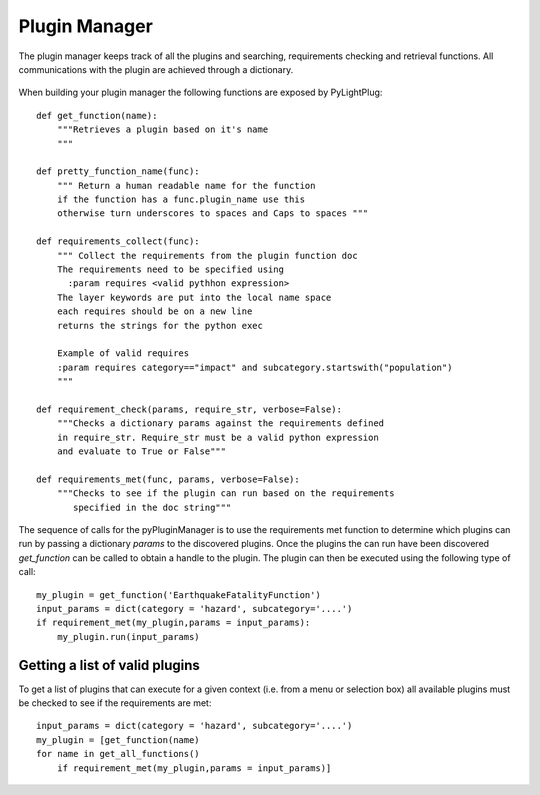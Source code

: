 ==============
Plugin Manager
==============

The plugin manager keeps track of all the plugins and searching, requirements checking and retrieval functions. All communications with the plugin are achieved through a dictionary.

.. figure:: https://docs.google.com/drawings/pub?id=12xmm97658xWAY7bjQ4b6MicKd_l3IpP5ZIKT96RF1XM&w=640&h=480

    :scale: 25 %
    
    Plugin connectivity. Plugins can derive from base plugins (Plugin 1 -> Plugin 1a). Objects or dictionaries are passed down and results of the plugin are passed back to the application 
    
.. raw:: html

    <div class="prezi-player"><style type="text/css" media="screen">.prezi-player { width: 550px; } .prezi-player-links { text-align: center; }</style><object id="prezi_kbelff3fw__7" name="prezi_kbelff3fw__7" classid="clsid:D27CDB6E-AE6D-11cf-96B8-444553540000" width="550" height="400"><param name="movie" value="http://prezi.com/bin/preziloader.swf"/><param name="allowfullscreen" value="true"/><param name="allowscriptaccess" value="always"/><param name="bgcolor" value="#ffffff"/><param name="flashvars" value="prezi_id=kbelff3fw__7&amp;lock_to_path=0&amp;color=ffffff&amp;autoplay=no&amp;autohide_ctrls=0"/><embed id="preziEmbed_kbelff3fw__7" name="preziEmbed_kbelff3fw__7" src="http://prezi.com/bin/preziloader.swf" type="application/x-shockwave-flash" allowfullscreen="true" allowscriptaccess="always" width="550" height="400" bgcolor="#ffffff" flashvars="prezi_id=kbelff3fw__7&amp;lock_to_path=0&amp;color=ffffff&amp;autoplay=no&amp;autohide_ctrls=0"></embed></object><div class="prezi-player-links"><p><a title="Python Plugin" href="http://prezi.com/kbelff3fw__7/pylightplug/">PyLightPlug</a> on <a href="http://prezi.com">Prezi</a></p></div></div>

When building your plugin manager the following functions are exposed by PyLightPlug::
        
    def get_function(name):
        """Retrieves a plugin based on it's name
        """

    def pretty_function_name(func):
        """ Return a human readable name for the function
        if the function has a func.plugin_name use this
        otherwise turn underscores to spaces and Caps to spaces """
        
    def requirements_collect(func):
        """ Collect the requirements from the plugin function doc
        The requirements need to be specified using
          :param requires <valid pythhon expression>
        The layer keywords are put into the local name space
        each requires should be on a new line    
        returns the strings for the python exec

        Example of valid requires
        :param requires category=="impact" and subcategory.startswith("population")
        """
    
    def requirement_check(params, require_str, verbose=False):
        """Checks a dictionary params against the requirements defined
        in require_str. Require_str must be a valid python expression
        and evaluate to True or False"""
    
    def requirements_met(func, params, verbose=False):
        """Checks to see if the plugin can run based on the requirements
           specified in the doc string"""
    

The sequence of calls for the pyPluginManager is to use the requirements met function to determine
which plugins can run by passing a dictionary  `params` to the discovered plugins. Once the plugins
the can run have been discovered `get_function` can be called to obtain a handle to the plugin. The 
plugin can then be executed using the following type of call::
  
    my_plugin = get_function('EarthquakeFatalityFunction')
    input_params = dict(category = 'hazard', subcategory='....')
    if requirement_met(my_plugin,params = input_params):
        my_plugin.run(input_params)
    
    
-------------------------------
Getting a list of valid plugins
-------------------------------

To get a list of plugins that can execute for a given context (i.e. from a menu or selection box) all available plugins must be checked to see if the requirements are met::

    input_params = dict(category = 'hazard', subcategory='....')
    my_plugin = [get_function(name) 
    for name in get_all_functions()
        if requirement_met(my_plugin,params = input_params)]
